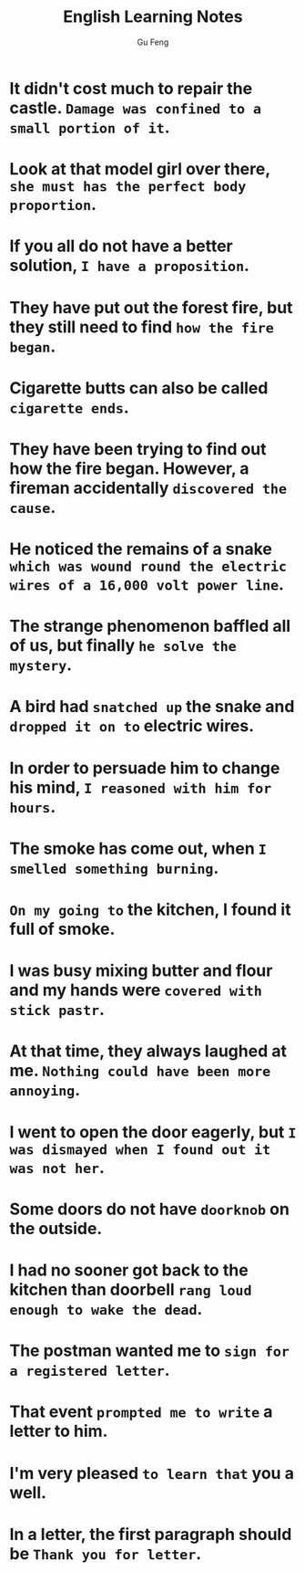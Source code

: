 #+TITLE: English Learning Notes
#+AUTHOR: Gu Feng
#+HTML_HEAD: <link rel="stylesheet" type="text/css" href="css/code-hover.css" />
#+HTML_HEAD: <link rel="stylesheet" type="text/css" href="css/org.css" />
#+HTML: <meta name="viewport" content="width=device-width, initial-scale=1, maximum-scale=1, user-scalable=no">

* It didn't cost much to repair the castle. =Damage was confined to a small portion of it=.
* Look at that model girl over there, =she must has the perfect body proportion=.
* If you all do not have a better solution, =I have a proposition=.
* They have put out the forest fire, but they still need to find =how the fire began=.
* Cigarette butts can also be called =cigarette ends=.
* They have been trying to find out how the fire began. However, a fireman accidentally =discovered the cause=.
* He noticed the remains of a snake =which was wound round the electric wires of a 16,000 volt power line=.
* The strange phenomenon baffled all of us, but finally =he solve the mystery=.
* A bird had =snatched up= the snake and =dropped it on to= electric wires.
* In order to persuade him to change his mind, =I reasoned with him for hours=.
* The smoke has come out, when =I smelled something burning=.
* =On my going to= the kitchen, I found it full of smoke.
* I was busy mixing butter and flour and my hands were =covered with stick pastr=.
* At that time, they always laughed at me. =Nothing could have been more annoying=.
* I went to open the door eagerly, but =I was dismayed when I found out it was not her=.
* Some doors do not have =doorknob= on the outside.
* I had no sooner got back to the kitchen than doorbell =rang loud enough to wake the dead=.
* The postman wanted me to =sign for a registered letter=.
* That event =prompted me to write= a letter to him.
* I'm very pleased =to learn that= you a well.
* In a letter, the first paragraph should be =Thank you for letter=.

